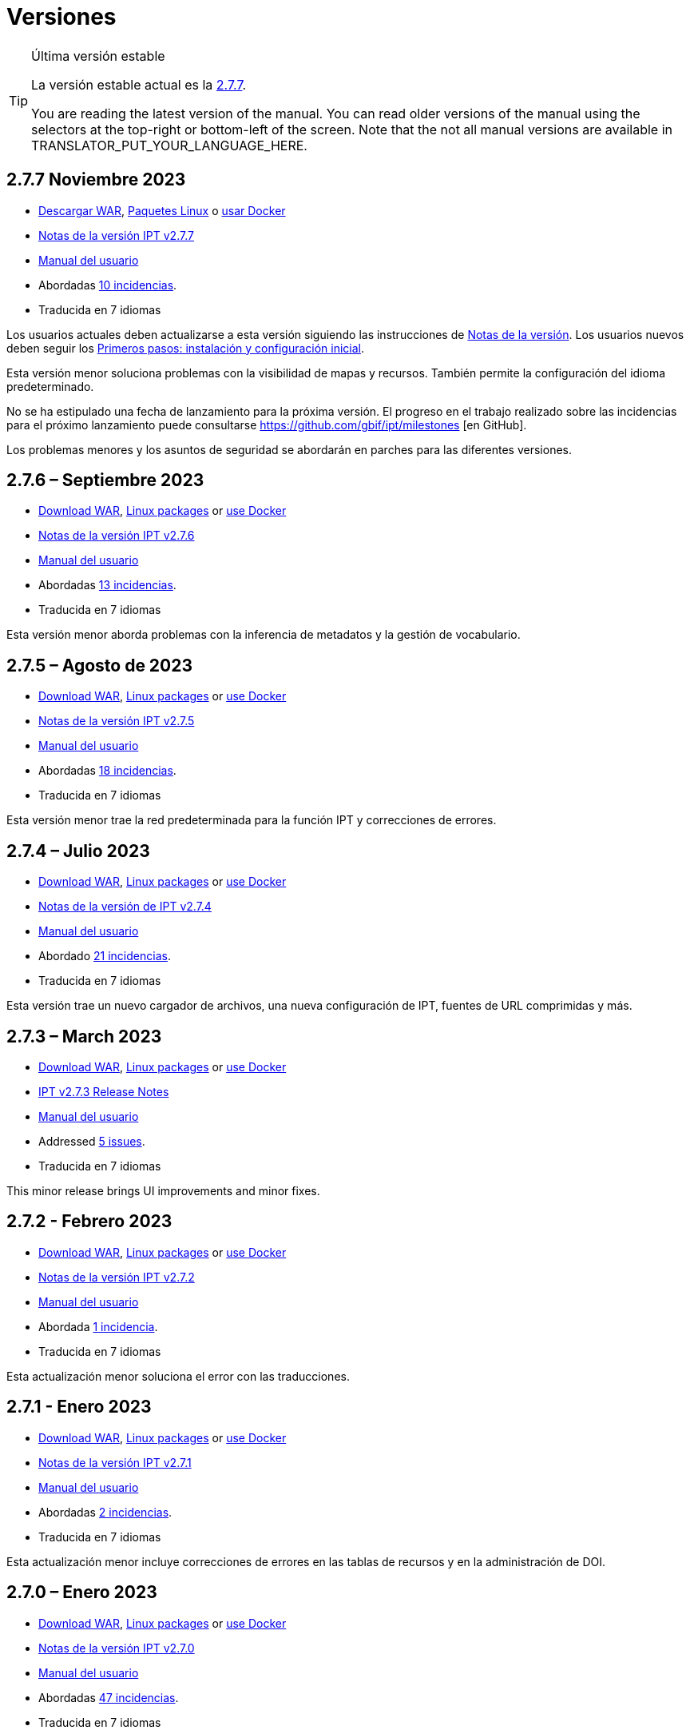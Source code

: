 = Versiones

[TIP]
.Última versión estable
====
La versión estable actual es la <<2-7-7-november-2023,2.7.7>>.

ifeval::["{language}" != "en"]
You are reading the latest version of the manual. You can read older versions of the manual using the selectors at the top-right or bottom-left of the screen. Note that the not all manual versions are available in TRANSLATOR_PUT_YOUR_LANGUAGE_HERE.
endif::[]
====

// Next release text kept for reuse, as it will be part of the Crowdin translation memory.

== *2.7.7* Noviembre 2023

* https://repository.gbif.org/content/groups/gbif/org/gbif/ipt/2.7.7/ipt-2.7.7.war[Descargar WAR], xref:installation.adoc#installation-from-linux-packages[Paquetes Linux] o xref:installation.adoc#installation-from-docker[usar Docker]
* xref:2.5@release-notes.adoc[Notas de la versión IPT v2.7.7]
* xref:2.5@index.adoc[Manual del usuario]
* Abordadas https://github.com/gbif/ipt/milestone/50?closed=1[10 incidencias].
* Traducida en 7 idiomas

Los usuarios actuales deben actualizarse a esta versión siguiendo las instrucciones de xref:2.5@release-notes.adoc[Notas de la versión]. Los usuarios nuevos deben seguir los xref:getting-started.adoc[Primeros pasos: instalación y configuración inicial].

Esta versión menor soluciona problemas con la visibilidad de mapas y recursos. También permite la configuración del idioma predeterminado.

No se ha estipulado una fecha de lanzamiento para la próxima versión. El progreso en el trabajo realizado sobre las incidencias para el próximo lanzamiento puede consultarse https://github.com/gbif/ipt/milestones [en GitHub].

Los problemas menores y los asuntos de seguridad se abordarán en parches para las diferentes versiones.

== *2.7.6* – Septiembre 2023

* https://repository.gbif.org/content/groups/gbif/org/gbif/ipt/2.7.6/ipt-2.7.6.war[Download WAR], xref:installation.adoc#installation-from-linux-packages[Linux packages] or xref:installation.adoc#installation-from-docker[use Docker]
* xref:2.5@release-notes.adoc[Notas de la versión IPT v2.7.6]
* xref:2.5@index.adoc[Manual del usuario]
* Abordadas https://github.com/gbif/ipt/milestone/49?closed=1[13 incidencias].
* Traducida en 7 idiomas

Esta versión menor aborda problemas con la inferencia de metadatos y la gestión de vocabulario.

== *2.7.5* – Agosto de 2023

* https://repository.gbif.org/content/groups/gbif/org/gbif/ipt/2.7.5/ipt-2.7.5.war[Download WAR], xref:installation.adoc#installation-from-linux-packages[Linux packages] or xref:installation.adoc#installation-from-docker[use Docker]
* xref:2.5@release-notes.adoc[Notas de la versión IPT v2.7.5]
* xref:2.5@index.adoc[Manual del usuario]
* Abordadas https://github.com/gbif/ipt/milestone/47?closed=1[18 incidencias].
* Traducida en 7 idiomas

Esta versión menor trae la red predeterminada para la función IPT y correcciones de errores.


== *2.7.4* – Julio 2023

* https://repository.gbif.org/content/groups/gbif/org/gbif/ipt/2.7.4/ipt-2.7.4.war[Download WAR], xref:installation.adoc#installation-from-linux-packages[Linux packages] or xref:installation.adoc#installation-from-docker[use Docker]
* xref:2.5@release-notes.adoc[Notas de la versión de IPT v2.7.4]
* xref:2.5@index.adoc[Manual del usuario]
* Abordado https://github.com/gbif/ipt/milestone/46?closed=1[21 incidencias].
* Traducida en 7 idiomas

Esta versión trae un nuevo cargador de archivos, una nueva configuración de IPT, fuentes de URL comprimidas y más.


== *2.7.3* – March 2023

* https://repository.gbif.org/content/groups/gbif/org/gbif/ipt/2.7.3/ipt-2.7.3.war[Download WAR], xref:installation.adoc#installation-from-linux-packages[Linux packages] or xref:installation.adoc#installation-from-docker[use Docker]
* xref:2.5@release-notes.adoc[IPT v2.7.3 Release Notes]
* xref:2.5@index.adoc[Manual del usuario]
* Addressed https://github.com/gbif/ipt/milestone/45?closed=1[5 issues].
* Traducida en 7 idiomas

This minor release brings UI improvements and minor fixes.

== *2.7.2* - Febrero 2023

* https://repository.gbif.org/content/groups/gbif/org/gbif/ipt/2.7.2/ipt-2.7.2.war[Download WAR], xref:installation.adoc#installation-from-linux-packages[Linux packages] or xref:installation.adoc#installation-from-docker[use Docker]
* xref:2.5@release-notes.adoc[Notas de la versión IPT v2.7.2]
* xref:2.5@index.adoc[Manual del usuario]
* Abordada https://github.com/gbif/ipt/milestone/44?closed=1[1 incidencia].
* Traducida en 7 idiomas

Esta actualización menor soluciona el error con las traducciones.

== *2.7.1* - Enero 2023

* https://repository.gbif.org/content/groups/gbif/org/gbif/ipt/2.7.1/ipt-2.7.1.war[Download WAR], xref:installation.adoc#installation-from-linux-packages[Linux packages] or xref:installation.adoc#installation-from-docker[use Docker]
* xref:2.5@release-notes.adoc[Notas de la versión IPT v2.7.1]
* xref:2.5@index.adoc[Manual del usuario]
* Abordadas https://github.com/gbif/ipt/milestone/43?closed=1[2 incidencias].
* Traducida en 7 idiomas

Esta actualización menor incluye correcciones de errores en las tablas de recursos y en la administración de DOI.

== *2.7.0* – Enero 2023

* https://repository.gbif.org/content/groups/gbif/org/gbif/ipt/2.7.0/ipt-2.7.0.war[Download WAR], xref:installation.adoc#installation-from-linux-packages[Linux packages] or xref:installation.adoc#installation-from-docker[use Docker]
* xref:2.5@release-notes.adoc[Notas de la versión IPT v2.7.0]
* xref:2.5@index.adoc[Manual del usuario]
* Abordadas https://github.com/gbif/ipt/milestone/42?closed=1[47 incidencias].
* Traducida en 7 idiomas

Esta versión con cambios mayores, incluye nuevas características, correccion de incidencias y mejoras. Las más importantes: nuevas tablas de recursos con mejor rendimiento para una gran cantidad de recursos; mejoras de rendimiento para el proceso de registro/publicación; la posibilidad de arrastrar y soltar contenidos en los metadatos y mucho más.

== *2.6.3* – Octubre de 2022

* xref:2.5@release-notes.adoc[Comentarios de la versión IPT v2.6.3]
* xref:2.5@index.adoc[Manual del usuario]
* Abordadas https://github.com/gbif/ipt/milestone/41?closed=1[12 incidencias].
* Traducida en 7 idiomas

Esta versión incluye correcciones de errores y seguridad.

== *2.6.2* – Octubre de 2022

* xref:2.5@release-notes.adoc[Comentarios de la versión IPT v2.6.2]
* xref:2.5@index.adoc[Manual del usuario]
* Abordadas https://github.com/gbif/ipt/milestone/40?closed=1[7 incidencias].
* Traducida en 7 idiomas

Esta versión incluye una corrección de errores en la creación de usuarios.

== *2.6.1* – Septiembre 2022

* xref:2.5@release-notes.adoc[Notas de la versión IPT v2.6.1]
* xref:2.5@index.adoc[Manual del usuario]
* Abordada https://github.com/gbif/ipt/milestone/39?closed=1[1 incidencia].
* Traducida en 7 idiomas

Esta versión incluye una corrección de un error asociado a tablas vacias

== *2.6.0* – Septiembre 2022

* xref:2.5@release-notes.adoc[Comentarios de la versión IPT v2.6.0]
* xref:2.5@index.adoc[Manual del usuario]
* Abordadas https://github.com/gbif/ipt/milestone/37?closed=1[42 incidencias].
* Traducida en 7 idiomas

Esta versión trae muchas nuevas características, correcciones de errores y mejoras. A destacar, la gestión de la interfaz de usuario del administrador (esquema de colores, carga de logos), la inferencia automática de metadatos y mucho más. Para más detalles, visite https://github.com/gbif/ipt/milestone/37?closed=1[GitHub].

== *2.5.8* - Mayo de 2022

* xref:2.5@release-notes.adoc[Notas de la versión IPT v2.5.8]
* xref:2.5@index.adoc[Manual del usuario]
* Abordadas https://github.com/gbif/ipt/milestone/35?closed=1[9 incidencias].
* Traducida en 7 idiomas

Esta versión incluye una corrección de errores para la publicación de recursos con DOI y otras correcciones menores (véase https://github.com/gbif/ipt/milestone/35?closed=1[issues]).

== *2.5.7* – Febrero 2022

* xref:2.5@release-notes.adoc[Notas de la versión IPT v2.5.7]
* xref:2.5@index.adoc[Manual del usuario]
* Abordadas https://github.com/gbif/ipt/milestone/34?closed=1[5 incidencias].
* Traducida en 7 idiomas

Esta versión incluye pequeñas mejoras en la interfaz de usuario, corrige un error con las fuentes de datos de la base de datos y corrige un problema al eliminar los que tenían asignado un DOI dentro del IPT. También corrige el botón "Restablecer contraseña" en la página de administración.

== *2.5.6* – Febrero 2022

* xref:2.5@release-notes.adoc[Notas de la versión IPT v2.5.6]
* xref:2.5@index.adoc[Manual del usuario]
* Abordadas https://github.com/gbif/ipt/milestone/33?closed=1[21 incidencias].
* Traducida en 7 idiomas

Esta versión trae nuevos términos de Darwin Core (stablishmentMeans, degreeOfEstablishment, pathway etc.) También cambia la forma en que se almacenan las contraseñas de los usuarios para mejorar su seguridad. Se anima a todos los usuarios a actualizar a esta versión.

== *2.5.5* – Diciembre 2021

* xref:2.5@release-notes.adoc[Notas de la versión IPT v2.5.5]
* xref:2.5@index.adoc[Manual del usuario]
* Abordadas https://github.com/gbif/ipt/milestone/32?closed=1[3 incidencias].
* Traducida en 7 idiomas

Esta versión contiene actualizaciones adicionales de seguridad de la biblioteca Log4J. También contiene una corrección relacionada con el Darwin Core (los elementos identifiedByID/recordedByID que no se mostraban). Se recomienda a todos los usuarios que actualicen a esta versión, especialmente si utilizan esos elementos del Darwin Core.

== *2.5.4* – Diciembre 2021

* xref:2.5@release-notes.adoc[Notas de la versión IPT v2.5.4]
* xref:2.5@index.adoc[Manual del usuario]
* Abordadas https://github.com/gbif/ipt/milestone/31?closed=1[3 incidencias].
* Traducida en 7 idiomas

Esta versión contiene correcciones a problemas de seguridad críticos con las bibliotecas Struts y https://nvd.nist.gov/vuln/detail/CVE-2021-44228[Log4J]. Se recomienda a todos los usuarios que actualicen a esta versión lo antes posible.

== *2.5.3* – Diciembre 2021

* xref:2.5@release-notes.adoc[Notas de la versión IPT v2.5.3]
* xref:2.5@index.adoc[Manual del usuario]
* Abordadas https://github.com/gbif/ipt/milestone/30?closed=1[2 incidencias].
* Traducida en 7 idiomas

Esta versión contiene una actualización de la traducción al español de la interfaz de usuario y una pequeña corrección de errores para la página de vocabularios en la sección de administración. No hay otros cambios desde la versión 2.5.2 y no es necesario actualizar si no desea hacerlo. Gracias al trabajo de los traductores, se ha completado la traducción de este manual de usuario al español.

== *2.5.2* Noviembre 2021

* xref:2.5@release-notes.adoc[Notas de la Versión IPT v2.5.2]
* xref:2.5@index.adoc[Manual del usuario]
* Abordadas https://github.com/gbif/ipt/milestone/29?closed=1[26 incidencias].
* Traducida en 7 idiomas

Esta versión aborda los errores introducidos en las versiones 2.5 anteriores, principalmente en torno a la edición de metadatos y las citaciones. Se incluyen otras mejoras para la instalación y la administración del servidor, así como actualizaciones de la interfaz de usuario y nuevas versiones de las dependencias de las bibliotecas.

== *2.5.1* – Septiembre de 2021

* xref:2.5@release-notes.adoc[Notas de la Versión IPT v2.5.1]
* xref:2.5@index.adoc[Manual del usuario]
* Abordadas https://github.com/gbif/ipt/milestone/27?closed=1[4 incidencias].
* Traducida en 7 idiomas

Esta versión soluciona un error introducido en la versión 2.5.0, que impedía al IPT conectarse a fuentes de bases de datos. Los usuarios que conecten el IPT a fuentes de bases de datos tendrán que actualizarse a la versión 2.5.1.

== *2.5.0* – Agosto de 2021

* xref:2.5@release-notes.adoc[Notas de la Versión IPT v2.5.0]
* xref:2.5@index.adoc[Manual del usuario]
* Abordadas https://github.com/gbif/ipt/milestone/27?closed=1[81 incidencias].
* Traducida en 7 idiomas

Esta versión aborda 81 incidencias incluyendo el famoso "error de doble inicio de sesión" y trae una interfaz de usuario de aspecto más fresco. El manual de usuario también se ha renovado, permitiendo una traducción completa al español.

== *2.4.2* - Septiembre de 2020

* xref:2.4@release-notes.adoc[Notas de la versión IPT v2.4.2]
* link:../../../en/2.4/[Manual de Usuarios (en)]
* Abordada https://github.com/gbif/ipt/milestone/9?closed=1[1 incidencia].
* Traducida en 7 idiomas

La versión 2.4.2 soluciona una vulneración menor de la seguridad en Apache Struts, que utiliza el IPT. Los usuarios deberían planear una actualización a esta versión siguiendo las instrucciones de las xref:2.4@release-notes.adoc[Notas de la Versión]. También se ha incluido una mejora para el uso de memoria cuando se leen conjuntos de datos grandes desde un servidor PostgreSQL.

== *2.4.1* - Septiembre de 2020

* xref:2.4@release-notes.adoc[Notas de la Versión IPT v2.4.1]
* link:../../../en/2.4/[Manual de Usuarios (en)]
* Abordadas https://github.com/gbif/ipt/milestone/25?closed=1[12 incidencias].
* Traducida en 7 idiomas

La versión 2.4.1 soluciona una vulneración de la seguridad en Apache Struts que utiliza el IPT. Los usuarios deberían planear una actualización de esta versión siguiendo las instrucciones de las xref:2.4@release-notes.adoc[Notas de la Versión].

== *2.4.0* – Julio de 2019

* link:../../../en/ipt/2.4/release-notes[Notas de la versión IPT v2.4.0]
* link:../../../en/2.4/[Manual de Usuarios (en)]
* Abordadas https://github.com/gbif/ipt/milestone/8?closed=1[19 incidencias].
* Traducida en 7 idiomas

La versión 2.4.0 soluciona vulneraciones de seguridad en Apache Jackson y Apache Struts que utiliza el IPT. Los usuarios deberían planear una actualización a esta versión siguiendo las instrucciones de las xref:2.4@release-notes.adoc[Notas de la Versión]. También se actualiza la integración para DOI personalizados desde DataCite y elimina el soporte para DOIs (sin uso) de EZID. El número de versión ha sido actualizado a 2.4.0 para reflejar la eliminación del soporte para EZID.

== *2.3.6* - Julio de 2018

* xref:2.4@release-notes.adoc[Notas de la versión IPT v2.3.6]
* https://github.com/gbif/ipt/wiki/IPTManualNotes.wiki[Manual de Usuarios] https://github.com/gbif/ipt/wiki/IPT2ManualNotes_ES.wiki[(es)]
* Abordadas https://github.com/gbif/ipt/milestone/7?closed=1[20 incidencias].
* Traducida en 7 idiomas

La versión 2.3.6 soluciona una vulneración de seguridad en JQuery que utiliza el IPT. Los usuarios deberían planear una actualización a esta versión siguiendo las instrucciones de las xref:2.4@release-notes.adoc[Notas de la Versión].

https://github.com/gbif/ipt/issues/1411[Una incidencia] permanece con DOIs personalizados de DataCite. Si es necesario, se lanzará otra versión del IPT en julio o agosto.

== *2.3.5* – Octubre de 2017

* link:../../../en/ipt/2.4/release-notes[Notas de la versión IPT v2.3.5]
* https://github.com/gbif/ipt/wiki/IPTManualNotes.wiki[Manual de Usuarios] https://github.com/gbif/ipt/wiki/IPT2ManualNotes_ES.wiki[(es)]
* Abordadas https://github.com/gbif/ipt/milestone/6[27 incidencias]: 6 Defectos, 7 Mejoras y 15 de Otro tipo
* Traducida en 7 idiomas

La versión 2.3.4 soluciona una https://struts.apache.org/docs/s2-045.html[vulnerabilidad de seguridad] que fue descubierta en el marco de trabajo web de Apache Struts que utiliza el IPT. Esta vulneración afecta a todas las versiones del IPT, incluyendo la 2.3.3, por ello todos los usuarios deberían planear una actualización a esta versión inmediatamente siguiendo las instrucciones de las lxref:2.4@release-notes.adoc[Notas de la versión].

== *2.3.4* - Marzo de 2017

* xref:2.4@release-notes.adoc[Notas de la Versión IPT v2.3.4]
* https://github.com/gbif/ipt/wiki/IPTManualNotes.wiki[Manual de Usuarios] https://github.com/gbif/ipt/wiki/IPT2ManualNotes_ES.wiki[(es)]
* Abordadas https://github.com/gbif/ipt/milestone/5[5 incidencias]: 6 Defectos, 1 Mejora y 1 de Otro tipo
* Traducida en 7 idiomas

La versión 2.3.4 soluciona una https://struts.apache.org/docs/s2-045.html[vulnerabilidad de seguridad] que fue descubierta en el marco de trabajo web de Apache Struts que utiliza el IPT. Esta vulneración afecta a todas las versiones del IPT, incluyendo la 2.3.3, por ello todos los usuarios deberían planear una actualización a esta versión inmediatamente siguiendo las instrucciones de las lxref:2.4@release-notes.adoc[Notas de la versión].

== *2.3.3* - Diciembre de 2016

* xref:2.4@release-notes.adoc[Notas de la Versión IPT v2.3.3]
* https://github.com/gbif/ipt/wiki/IPTManualNotes.wiki[Manual de Usuarios] https://github.com/gbif/ipt/wiki/IPT2ManualNotes_ES.wiki[(es)]
* Abordadas https://github.com/gbif/ipt/milestone/3[90 incidencias]: 22 defectos, 17 mejoras, 36 no se solucionan, 10 duplicados y 5 de otro tipo
* Traducida en 7 idiomas

En https://gbif.blogspot.com/2017/01/ipt-v233-your-repository-for.html[esta entrada del blog] se describen las nuevas características añadidas al IPT en la versión 2.3.3. Además, tenga en cuenta por favor, que GBIF lanzó recientemente un nuevo conjunto de modelos de Microsoft Excel para la carga de datos en el IPT. Los nuevos modelos proporcionan una solución más simple para la captura, formateo y subida de los tres tipos de datos de GBIF: xref:sampling-event-data.adoc[datos de eventos de muestro], xref:occurrence-data.adoc[datos de presencias de especies] y xref:checklist-data.adoc[datos de listados de especies]. Se puede encontrar más información sobre estos modelos en https://www.gbif.org/newsroom/news/new-darwin-core-spreadsheet-templates[esta noticia].

== *2.3.2* - Octubre de 2015

* link:../../../en/ipt/2.4/ipt-release-notes-2_3[Notas de la versión IPT v2.3]
* https://github.com/gbif/ipt/wiki/IPT2ManualNotes_ES.wiki[Manual de usuarios] https://github.com/gbif/ipt/wiki/IPTUserManualv23.wiki[(en)]
* Abordadas https://github.com/gbif/ipt/milestone/2?closed=1[14 incidencias]: 12 Defectuosas, 2 No se solucionan
* Traducida en 6 idiomas

== *2.3.1* - Septiembre de 2015

* link:../../../en/ipt/2.4/ipt-release-notes-2_3[Notas de la versión IPT v2.3]
* https://github.com/gbif/ipt/wiki/IPT2ManualNotes_ES.wiki[Manual de usuarios] https://github.com/gbif/ipt/wiki/IPTUserManualv23.wiki[(en)]
* Abordadas https://github.com/gbif/ipt/milestone/1?closed=1[3 incidencias]: 3 Defectuosas
* Traducida en 6 idiomas

== *2.3* - Septiembre de 2015

* link:../../../en/ipt/2.4/ipt-release-notes-2_3[Notas de la versión IPT v2.3]
* https://github.com/gbif/ipt/wiki/IPT2ManualNotes_ES.wiki[Manual de usuarios] https://github.com/gbif/ipt/wiki/IPTUserManualv23.wiki[(en)]
* Abordadas https://github.com/gbif/ipt/milestone/20?closed=1[38 incidencias]: 15 defectos, 15 mejoras, 4 no se Solucionan y 4 que fueron consideradas como tareas
* Traducida en 6 idiomas

== *2.2.1* - Abril de 2015

* link:../../../en/ipt/2.4/ipt-release-notes-2_2[Notas de la versión IPT v2.2]
* https://github.com/gbif/ipt/wiki/IPTUserManualv22.wiki[Manual de usuarios]
* Abordadas https://github.com/gbif/ipt/milestone/19?closed=1[5 incidencias]: 3 Defectuosas, 1 Mejora, 1 de Otro tipo
* Traducida en 6 idiomas

== *2.2* - Marzo de 2015

* link:../../../en/ipt/2.4/ipt-release-notes-2_2[Notas de la versión IPT v2.2]
* https://github.com/gbif/ipt/wiki/IPTUserManualv22.wiki[Manual de usuarios]
* https://gbif.blogspot.com/2015/03/ipt-v22.html[Anuncio del lanzamiento]
* Abordadas https://github.com/gbif/ipt/milestone/18?closed=1[74 incidencias]: 20 defectos, 26 mejoras, 16 no se solucionan, 6 duplicados, 2 de otro tipo, 1 tarea y 3 que fueron consideradas invalidas
* Traducida en 6 idiomas

== *2.1* - Abril de 2014

* link:../../../en/ipt/2.4/ipt-release-notes-2_1[Notas de la versión IPT v2.1]
* https://github.com/gbif/ipt/wiki/IPTUserManualv21.wiki[Manual de usuario]
* https://gbif.blogspot.com/2014/04/ipt-v21.html[Anuncio del lanzamiento]
* Abordadas https://github.com/gbif/ipt/milestone/16?closed=1[85 incidencias]: 38 defectos, 11 mejoras, 18 no se Solucionan, 6 duplicados, 1 de otro tipo y 11 que fueron considerados Invalidos
* Traducida a 6 idiomas (añadida traducción al japonés)

== *2.0.5* - Mayo de 2013

* link:../../../en/ipt/2.4/ipt-release-notes-2_0_5[Notas de la versión IPT v2.0.5]
* https://github.com/gbif/ipt/wiki/IPTUserManualv205.wiki[Manual de usuarios]
* https://gbif.blogspot.com/2013/05/ipt-v205-released-melhor-versao-ate-o.html[Anuncio del lanzamiento]
* Abordadas https://github.com/gbif/ipt/milestone/14?closed=1[45 incidencias]: 15 defectos, 17 mejoras, 2 parches, 7 no se Solucionan, 3 duplicados y 1 que fue considerada invalida
* Traducida a 5 idiomas (añadida traducción al portugués)

== *2.0.4* - Octubre de 2012

* link:../../../en/ipt/2.4/ipt-release-notes-2_0_4[Notas de la versión IPT v2.0.4]
* https://github.com/gbif/ipt/wiki/IPTUserManualv204.wiki[Manual de usuarios]
* https://gbif.blogspot.com/2012/10/ipt-v204-released.html[Anuncio del lanzamiento]
* Abordadas https://github.com/gbif/ipt/milestone/13?closed=1[108 incidencias]: 38 defectos, 35 mejoras, 7 de otro tipo, 5 parches, 18 no se Solucionan, 4 duplicados y 1 que fue considerada como invalida
* Traducida a 4 idiomas (añadida traducción a chino tradicional)

== *2.0.3* Noviembre de 2011

* link:../../../en/ipt/2.4/ipt-release-notes-2_0_3[Notas de la versión IPT v2.0.3]
* https://github.com/gbif/ipt/wiki/IPTUserManualv203.wiki[Manual de usuarios]
* https://gbif.blogspot.com/2011/11/important-quality-boost-for-gbif-data.html[Anuncio del lanzamiento]
* Abordadas https://github.com/gbif/ipt/milestone/12?closed=1[85 incidencias]: 43 defectos, 31 mejoras, 3 parches, 7 no se Solucionan y 1 duplicado
* Traducida a 3 idiomas (añadidas traducciones a francés y español)

== *2.0.2* – Junio de 2011

* https://lists.gbif.org/pipermail/ipt/2011-June/000352.html[Anuncio del lanzamiento]

== *2.0.1* – Febrero de 2011

* Primer lanzamiento del IPT versión 2
* https://lists.gbif.org/pipermail/ipt/2011-February/000309.html[Anuncio del lanzamiento]
